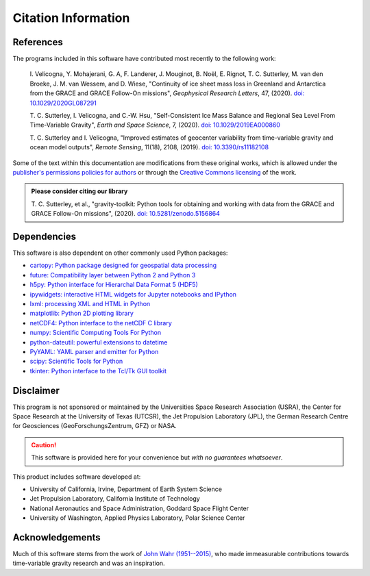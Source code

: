 ====================
Citation Information
====================

References
##########

The programs included in this software have contributed
most recently to the following work:

    I. Velicogna, Y. Mohajerani, G. A, F. Landerer, J. Mouginot, B. No\ |euml|\ l,
    E. Rignot, T. C. Sutterley, M. van den Broeke, J. M. van Wessem, and D. Wiese,
    "Continuity of ice sheet mass loss in Greenland and Antarctica from the GRACE
    and GRACE Follow-On missions", *Geophysical Research Letters*, 47,
    (2020). `doi: 10.1029/2020GL087291 <https://doi.org/10.1029/2020GL087291>`_

    T. C. Sutterley, I. Velicogna, and C.-W. Hsu, "Self-Consistent Ice Mass Balance
    and Regional Sea Level From Time-Variable Gravity", *Earth and Space Science*, 7,
    (2020). `doi: 10.1029/2019EA000860 <https://doi.org/10.1029/2019EA000860>`_

    T. C. Sutterley and I. Velicogna, "Improved estimates of geocenter variability
    from time-variable gravity and ocean model outputs", *Remote Sensing*, 11(18),
    2108, (2019). `doi: 10.3390/rs11182108 <https://doi.org/10.3390/rs11182108>`_

Some of the text within this documentation are modifications from these
original works, which is allowed under the
`publisher's permissions policies for authors <https://www.agu.org/Publish-with-AGU/Publish/Author-Resources/Policies/Permission-policy>`_
or through the `Creative Commons licensing <http://creativecommons.org/licenses/by/4.0/>`_ of the work.

.. admonition:: Please consider citing our library

    T. C. Sutterley, et al., "gravity-toolkit: Python tools for obtaining and
    working with data from the GRACE and GRACE Follow-On missions", (2020).
    `doi: 10.5281/zenodo.5156864 <https://doi.org/10.5281/zenodo.5156864>`_

Dependencies
############

This software is also dependent on other commonly used Python packages:

- `cartopy: Python package designed for geospatial data processing <https://scitools.org.uk/cartopy/docs/latest/>`_
- `future: Compatibility layer between Python 2 and Python 3 <https://python-future.org/>`_
- `h5py: Python interface for Hierarchal Data Format 5 (HDF5) <https://www.h5py.org/>`_
- `ipywidgets: interactive HTML widgets for Jupyter notebooks and IPython <https://ipywidgets.readthedocs.io/en/latest/>`_
- `lxml: processing XML and HTML in Python <https://pypi.python.org/pypi/lxml>`_
- `matplotlib: Python 2D plotting library <https://matplotlib.org/>`_
- `netCDF4: Python interface to the netCDF C library <https://unidata.github.io/netcdf4-python/>`_
- `numpy: Scientific Computing Tools For Python <https://numpy.org>`_
- `python-dateutil: powerful extensions to datetime <https://dateutil.readthedocs.io/en/stable/>`_
- `PyYAML: YAML parser and emitter for Python <https://github.com/yaml/pyyaml>`_
- `scipy: Scientific Tools for Python <https://docs.scipy.org/doc/>`_
- `tkinter: Python interface to the Tcl/Tk GUI toolkit <https://docs.python.org/3/library/tkinter.html>`_

Disclaimer
##########

This program is not sponsored or maintained by the Universities Space Research Association (USRA),
the Center for Space Research at the University of Texas (UTCSR),
the Jet Propulsion Laboratory (JPL),
the German Research Centre for Geosciences (GeoForschungsZentrum, GFZ) or NASA.

.. caution::
    This software is provided here for your convenience but *with no guarantees whatsoever*.

This product includes software developed at:

- University of California, Irvine, Department of Earth System Science
- Jet Propulsion Laboratory, California Institute of Technology
- National Aeronautics and Space Administration, Goddard Space Flight Center
- University of Washington, Applied Physics Laboratory, Polar Science Center

Acknowledgements
################

Much of this software stems from the work of `John Wahr (1951--2015) <http://www.johnwahr.com/>`_,
who made immeasurable contributions towards time-variable gravity research and was an inspiration.

.. |euml|    unicode:: U+00EB .. LATIN SMALL LETTER E WITH DIAERESIS
